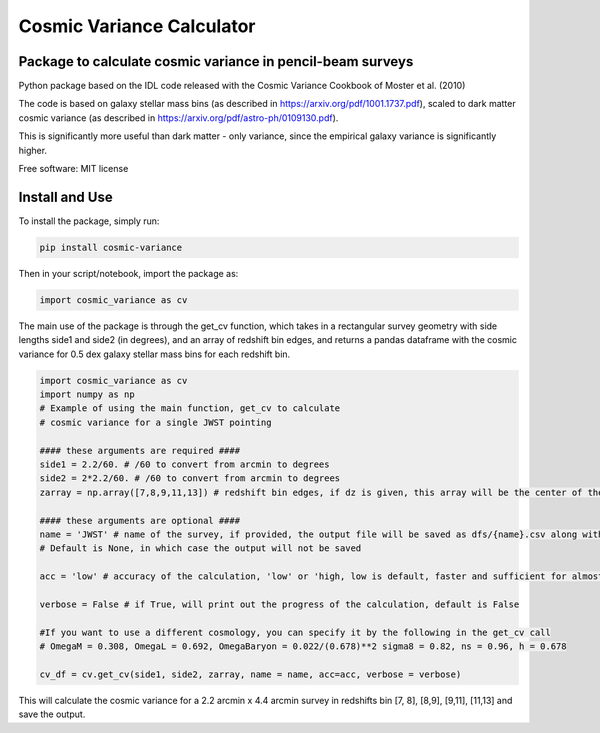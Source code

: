 ===============================
Cosmic Variance Calculator
===============================

Package to calculate cosmic variance in pencil-beam surveys
---------------------------------------------------------------------------

.. image:: https://img.shields.io/pypi/v/cosmic_variance.svg
        :target: https://pypi.python.org/pypi/cosmic_variance


Python package based on the IDL code released with the Cosmic Variance Cookbook of Moster et al. (2010)

The code is based on galaxy stellar mass bins (as described in https://arxiv.org/pdf/1001.1737.pdf), scaled to dark matter cosmic variance (as described in https://arxiv.org/pdf/astro-ph/0109130.pdf). 

This is significantly more useful than dark matter - only variance, since the empirical galaxy variance is significantly higher.

Free software: MIT license

Install and Use
-------------------

To install the package, simply run:

.. code-block:: bash

        pip install cosmic-variance

Then in your script/notebook, import the package as:

.. code-block:: python

        import cosmic_variance as cv

The main use of the package is through the get_cv function, which takes in a rectangular survey geometry with side lengths side1 and side2 (in degrees), and an array of redshift bin edges, and returns a pandas dataframe with the cosmic variance for 0.5 dex galaxy stellar mass bins for each redshift bin.

.. code-block:: python

        import cosmic_variance as cv
        import numpy as np
        # Example of using the main function, get_cv to calculate
        # cosmic variance for a single JWST pointing

        #### these arguments are required ####
        side1 = 2.2/60. # /60 to convert from arcmin to degrees
        side2 = 2*2.2/60. # /60 to convert from arcmin to degrees
        zarray = np.array([7,8,9,11,13]) # redshift bin edges, if dz is given, this array will be the center of the redshift bins

        #### these arguments are optional ####
        name = 'JWST' # name of the survey, if provided, the output file will be saved as dfs/{name}.csv along with a meta file.
        # Default is None, in which case the output will not be saved

        acc = 'low' # accuracy of the calculation, 'low' or 'high, low is default, faster and sufficient for almost all applications

        verbose = False # if True, will print out the progress of the calculation, default is False

        #If you want to use a different cosmology, you can specify it by the following in the get_cv call
        # OmegaM = 0.308, OmegaL = 0.692, OmegaBaryon = 0.022/(0.678)**2 sigma8 = 0.82, ns = 0.96, h = 0.678

        cv_df = cv.get_cv(side1, side2, zarray, name = name, acc=acc, verbose = verbose)

This will calculate the cosmic variance for a 2.2 arcmin x 4.4 arcmin survey in redshifts bin [7, 8], [8,9], [9,11], [11,13] and save the output.
